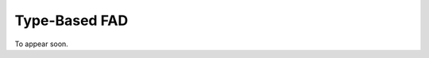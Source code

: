 Type-Based FAD
================================================================================

To appear soon.
